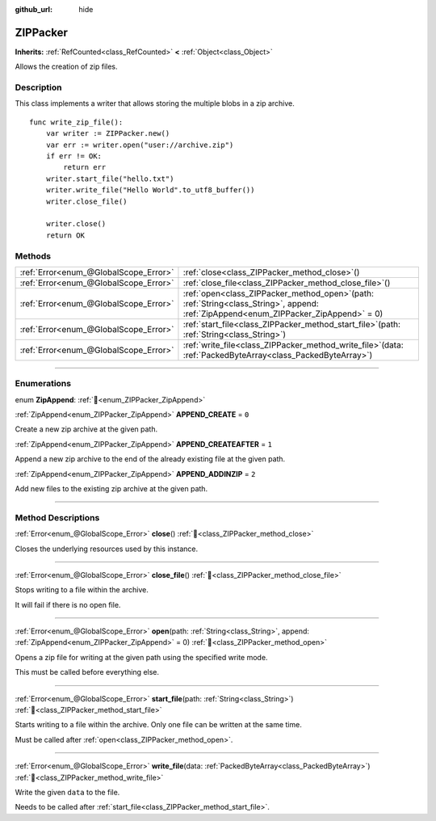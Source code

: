 :github_url: hide

.. DO NOT EDIT THIS FILE!!!
.. Generated automatically from redot engine sources.
.. Generator: https://github.com/redotengine/redot/tree/master/doc/tools/make_rst.py.
.. XML source: https://github.com/redotengine/redot/tree/master/modules/zip/doc_classes/ZIPPacker.xml.

.. _class_ZIPPacker:

ZIPPacker
=========

**Inherits:** :ref:`RefCounted<class_RefCounted>` **<** :ref:`Object<class_Object>`

Allows the creation of zip files.

.. rst-class:: classref-introduction-group

Description
-----------

This class implements a writer that allows storing the multiple blobs in a zip archive.

::

    func write_zip_file():
        var writer := ZIPPacker.new()
        var err := writer.open("user://archive.zip")
        if err != OK:
            return err
        writer.start_file("hello.txt")
        writer.write_file("Hello World".to_utf8_buffer())
        writer.close_file()
    
        writer.close()
        return OK

.. rst-class:: classref-reftable-group

Methods
-------

.. table::
   :widths: auto

   +---------------------------------------+---------------------------------------------------------------------------------------------------------------------------------------------+
   | :ref:`Error<enum_@GlobalScope_Error>` | :ref:`close<class_ZIPPacker_method_close>`\ (\ )                                                                                            |
   +---------------------------------------+---------------------------------------------------------------------------------------------------------------------------------------------+
   | :ref:`Error<enum_@GlobalScope_Error>` | :ref:`close_file<class_ZIPPacker_method_close_file>`\ (\ )                                                                                  |
   +---------------------------------------+---------------------------------------------------------------------------------------------------------------------------------------------+
   | :ref:`Error<enum_@GlobalScope_Error>` | :ref:`open<class_ZIPPacker_method_open>`\ (\ path\: :ref:`String<class_String>`, append\: :ref:`ZipAppend<enum_ZIPPacker_ZipAppend>` = 0\ ) |
   +---------------------------------------+---------------------------------------------------------------------------------------------------------------------------------------------+
   | :ref:`Error<enum_@GlobalScope_Error>` | :ref:`start_file<class_ZIPPacker_method_start_file>`\ (\ path\: :ref:`String<class_String>`\ )                                              |
   +---------------------------------------+---------------------------------------------------------------------------------------------------------------------------------------------+
   | :ref:`Error<enum_@GlobalScope_Error>` | :ref:`write_file<class_ZIPPacker_method_write_file>`\ (\ data\: :ref:`PackedByteArray<class_PackedByteArray>`\ )                            |
   +---------------------------------------+---------------------------------------------------------------------------------------------------------------------------------------------+

.. rst-class:: classref-section-separator

----

.. rst-class:: classref-descriptions-group

Enumerations
------------

.. _enum_ZIPPacker_ZipAppend:

.. rst-class:: classref-enumeration

enum **ZipAppend**: :ref:`🔗<enum_ZIPPacker_ZipAppend>`

.. _class_ZIPPacker_constant_APPEND_CREATE:

.. rst-class:: classref-enumeration-constant

:ref:`ZipAppend<enum_ZIPPacker_ZipAppend>` **APPEND_CREATE** = ``0``

Create a new zip archive at the given path.

.. _class_ZIPPacker_constant_APPEND_CREATEAFTER:

.. rst-class:: classref-enumeration-constant

:ref:`ZipAppend<enum_ZIPPacker_ZipAppend>` **APPEND_CREATEAFTER** = ``1``

Append a new zip archive to the end of the already existing file at the given path.

.. _class_ZIPPacker_constant_APPEND_ADDINZIP:

.. rst-class:: classref-enumeration-constant

:ref:`ZipAppend<enum_ZIPPacker_ZipAppend>` **APPEND_ADDINZIP** = ``2``

Add new files to the existing zip archive at the given path.

.. rst-class:: classref-section-separator

----

.. rst-class:: classref-descriptions-group

Method Descriptions
-------------------

.. _class_ZIPPacker_method_close:

.. rst-class:: classref-method

:ref:`Error<enum_@GlobalScope_Error>` **close**\ (\ ) :ref:`🔗<class_ZIPPacker_method_close>`

Closes the underlying resources used by this instance.

.. rst-class:: classref-item-separator

----

.. _class_ZIPPacker_method_close_file:

.. rst-class:: classref-method

:ref:`Error<enum_@GlobalScope_Error>` **close_file**\ (\ ) :ref:`🔗<class_ZIPPacker_method_close_file>`

Stops writing to a file within the archive.

It will fail if there is no open file.

.. rst-class:: classref-item-separator

----

.. _class_ZIPPacker_method_open:

.. rst-class:: classref-method

:ref:`Error<enum_@GlobalScope_Error>` **open**\ (\ path\: :ref:`String<class_String>`, append\: :ref:`ZipAppend<enum_ZIPPacker_ZipAppend>` = 0\ ) :ref:`🔗<class_ZIPPacker_method_open>`

Opens a zip file for writing at the given path using the specified write mode.

This must be called before everything else.

.. rst-class:: classref-item-separator

----

.. _class_ZIPPacker_method_start_file:

.. rst-class:: classref-method

:ref:`Error<enum_@GlobalScope_Error>` **start_file**\ (\ path\: :ref:`String<class_String>`\ ) :ref:`🔗<class_ZIPPacker_method_start_file>`

Starts writing to a file within the archive. Only one file can be written at the same time.

Must be called after :ref:`open<class_ZIPPacker_method_open>`.

.. rst-class:: classref-item-separator

----

.. _class_ZIPPacker_method_write_file:

.. rst-class:: classref-method

:ref:`Error<enum_@GlobalScope_Error>` **write_file**\ (\ data\: :ref:`PackedByteArray<class_PackedByteArray>`\ ) :ref:`🔗<class_ZIPPacker_method_write_file>`

Write the given ``data`` to the file.

Needs to be called after :ref:`start_file<class_ZIPPacker_method_start_file>`.

.. |virtual| replace:: :abbr:`virtual (This method should typically be overridden by the user to have any effect.)`
.. |const| replace:: :abbr:`const (This method has no side effects. It doesn't modify any of the instance's member variables.)`
.. |vararg| replace:: :abbr:`vararg (This method accepts any number of arguments after the ones described here.)`
.. |constructor| replace:: :abbr:`constructor (This method is used to construct a type.)`
.. |static| replace:: :abbr:`static (This method doesn't need an instance to be called, so it can be called directly using the class name.)`
.. |operator| replace:: :abbr:`operator (This method describes a valid operator to use with this type as left-hand operand.)`
.. |bitfield| replace:: :abbr:`BitField (This value is an integer composed as a bitmask of the following flags.)`
.. |void| replace:: :abbr:`void (No return value.)`
